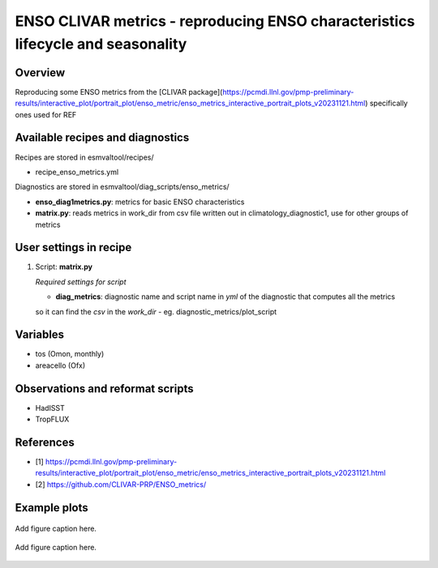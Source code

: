.. _recipes_enso_metrics:

ENSO CLIVAR metrics - reproducing ENSO characteristics lifecycle and seasonality
================================================================================

Overview
--------

Reproducing some ENSO metrics from the 
[CLIVAR package](https://pcmdi.llnl.gov/pmp-preliminary-results/interactive_plot/portrait_plot/enso_metric/enso_metrics_interactive_portrait_plots_v20231121.html)
specifically ones used for REF

Available recipes and diagnostics
---------------------------------

Recipes are stored in esmvaltool/recipes/

* recipe_enso_metrics.yml

Diagnostics are stored in esmvaltool/diag_scripts/enso_metrics/

* **enso_diag1metrics.py**: metrics for basic ENSO characteristics
* **matrix.py**: reads metrics in work_dir from csv file written out in climatology_diagnostic1, use for other groups of metrics


User settings in recipe
-----------------------

#. Script: **matrix.py**

   *Required settings for script*

   * **diag_metrics**: diagnostic name and script name in *yml* of the diagnostic that computes all the metrics 
   so it can find the *csv* in the `work_dir` - eg. diagnostic_metrics/plot_script


Variables
---------

* tos (Omon, monthly)
* areacello (Ofx)



Observations and reformat scripts
---------------------------------


* HadISST
* TropFLUX


References
----------

* [1] https://pcmdi.llnl.gov/pmp-preliminary-results/interactive_plot/portrait_plot/enso_metric/enso_metrics_interactive_portrait_plots_v20231121.html
* [2] https://github.com/CLIVAR-PRP/ENSO_metrics/

Example plots
-------------

.. _fig_seasonality:
.. figure::  /recipes/figures/enso_metrics/seasonality.png
   :align:   center

   Add figure caption here.

.. _fig_lifecycle:
.. figure::  /recipes/figures/enso_metrics/lifecycle.png
   :align:   center

   Add figure caption here.
